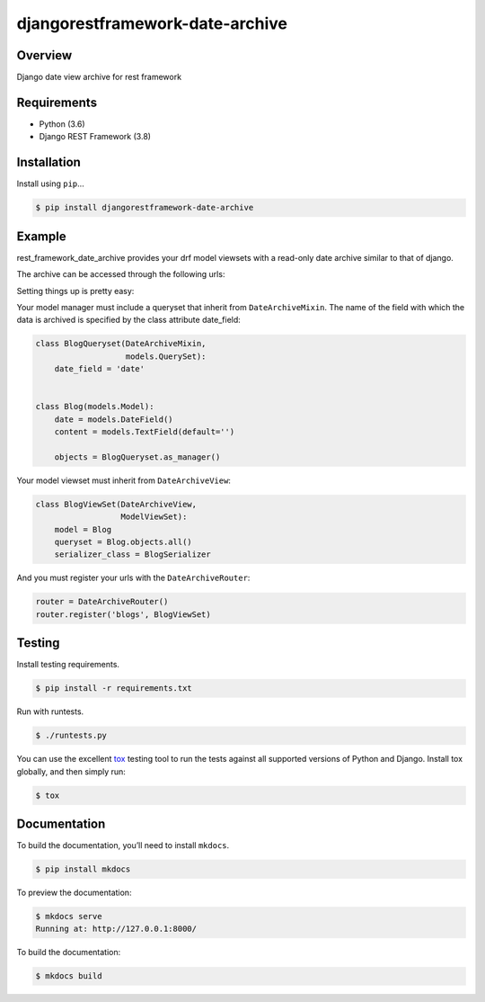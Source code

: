 djangorestframework-date-archive
======================================

|build-status-image| |pypi-version|

Overview
--------

Django date view archive for rest framework

Requirements
------------

-  Python (3.6)
-  Django REST Framework (3.8)

Installation
------------

Install using ``pip``\ …

.. code:: bash

    $ pip install djangorestframework-date-archive

Example
-------

rest_framework_date_archive provides your drf model viewsets with a read-only date archive similar to that of django.

The archive can be accessed through the following urls:

.. code:: python
    items\\archive\\year\\
    items\\archive\\year\\month\\
    items\\archive\\year\\month\day\\

Setting things up is pretty easy:

Your model manager must include a queryset that inherit from ``DateArchiveMixin``.
The name of the field with which the data is archived is specified by the class attribute date_field:

.. code:: python

   class BlogQueryset(DateArchiveMixin,
                      models.QuerySet):
       date_field = 'date'


   class Blog(models.Model):
       date = models.DateField()
       content = models.TextField(default='')

       objects = BlogQueryset.as_manager()

Your model viewset must inherit from ``DateArchiveView``:

.. code:: python

    class BlogViewSet(DateArchiveView,
                      ModelViewSet):
        model = Blog
        queryset = Blog.objects.all()
        serializer_class = BlogSerializer

And you must register your urls with the ``DateArchiveRouter``:

.. code:: python

    router = DateArchiveRouter()
    router.register('blogs', BlogViewSet)


Testing
-------

Install testing requirements.

.. code:: bash

    $ pip install -r requirements.txt

Run with runtests.

.. code:: bash

    $ ./runtests.py

You can use the excellent `tox`_ testing tool to run the tests
against all supported versions of Python and Django. Install tox
globally, and then simply run:

.. code:: bash

    $ tox

Documentation
-------------

To build the documentation, you’ll need to install ``mkdocs``.

.. code:: bash

    $ pip install mkdocs

To preview the documentation:

.. code:: bash

    $ mkdocs serve
    Running at: http://127.0.0.1:8000/

To build the documentation:

.. code:: bash

    $ mkdocs build

.. _tox: http://tox.readthedocs.org/en/latest/

.. |build-status-image| image:: https://secure.travis-ci.org/PJCampi/django-rest-framework-date-archive.svg?branch=master
   :target: http://travis-ci.org/PJCampi/django-rest-framework-date-archive?branch=master
.. |pypi-version| image:: https://img.shields.io/pypi/v/djangorestframework-date-archive.svg
   :target: https://pypi.python.org/pypi/djangorestframework-date-archive
